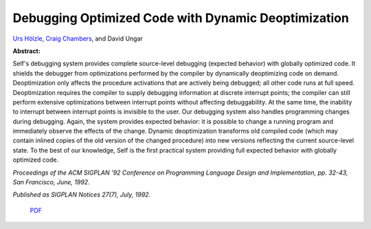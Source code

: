Debugging Optimized Code with Dynamic Deoptimization
====================================================

`Urs Hölzle <http://www.cs.ucsb.edu/~urs>`_, `Craig Chambers <http://www.cs.washington.edu/people/faculty/chambers.html>`_, and David Ungar

**Abstract:**

Self's debugging system provides complete 
source-level debugging (expected behavior) with globally 
optimized code. It shields the debugger from optimizations 
performed by the compiler by dynamically deoptimizing 
code on demand. Deoptimization only affects the procedure 
activations that are actively being debugged; all other code 
runs at full speed. Deoptimization requires the compiler to 
supply debugging information at discrete interrupt points; 
the compiler can still perform extensive optimizations 
between interrupt points without affecting debuggability. At 
the same time, the inability to interrupt between interrupt 
points is invisible to the user. Our debugging system also 
handles programming changes during debugging. Again, 
the system provides expected behavior: it is possible to 
change a running program and immediately observe the 
effects of the change. Dynamic deoptimization transforms 
old compiled code (which may contain inlined copies of the 
old version of the changed procedure) into new versions 
reflecting the current source-level state. To the best of our 
knowledge, Self is the first practical system providing full 
expected behavior with globally optimized code.

*Proceedings of the ACM SIGPLAN '92 Conference on Programming Language
Design and Implementation, pp. 32-43, San Francisco, June, 1992.*

*Published as SIGPLAN Notices 27(7), July, 1992.*

 `PDF <_static/dynamic-deoptimization.pdf>`_

